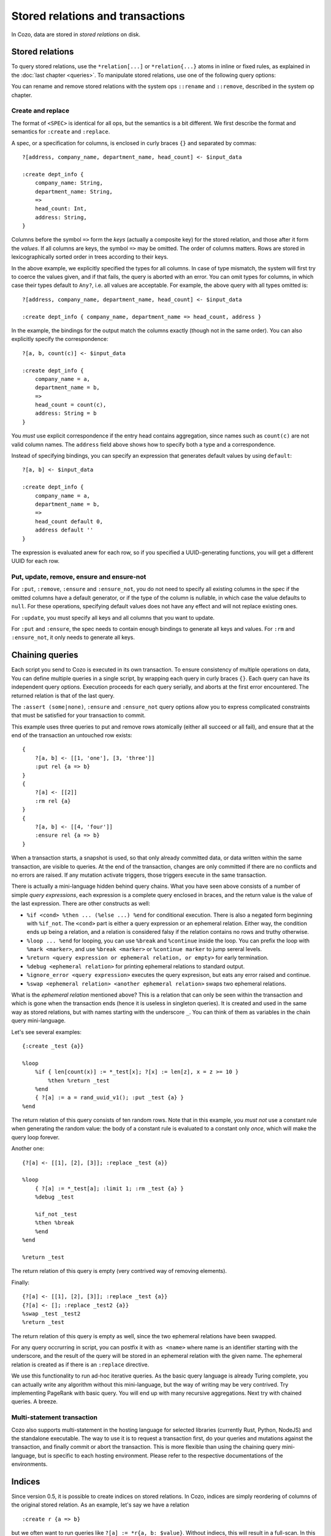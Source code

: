 ====================================
Stored relations and transactions
====================================

In Cozo, data are stored in *stored relations* on disk.

---------------------------
Stored relations
---------------------------

To query stored relations,
use the ``*relation[...]`` or ``*relation{...}`` atoms in inline or fixed rules,
as explained in the :doc:`last chapter <queries>`.
To manipulate stored relations, use one of the following query options:

.. module:: QueryOp
    :noindex:

.. function:: :create <NAME> <SPEC>

    Create a stored relation with the given name and spec.
    No stored relation with the same name can exist beforehand.
    If a query is specified, data from the resulting relation is put into the newly created stored relation.
    This is the only stored relation-related query option in which a query may be omitted.

.. function:: :replace <NAME> <SPEC>

    Similar to ``:create``, except that if the named stored relation exists beforehand,
    it is completely replaced. The schema of the replaced relation need not match the new one.
    You cannot omit the query for ``:replace``.
    If there are any triggers associated, they will be preserved. Note that this may lead to errors if ``:replace``
    leads to schema change.

.. function:: :put <NAME> <SPEC>

    Put rows from the resulting relation into the named stored relation.
    If keys from the data exist beforehand, the corresponding rows are replaced with new ones.

.. function:: :rm <NAME> <SPEC>

    Remove rows from the named stored relation. Only keys should be specified in ``<SPEC>``.
    Removing a non-existent key is not an error and does nothing.

.. function:: :insert <NAME> <SPEC>

    Insert rows from the resulting relation into the named stored relation.
    If keys from the data exist beforehand, an error is raised.

.. function:: :update <NAME> <SPEC>

    Update rows in the named stored relation.
    Only keys and any non-keys that you want to update should be specified in ``<SPEC>``, the other non-keys will keep their old values.
    Updating a non-existent key is an error.

.. function:: :delete <NAME> <SPEC>

    Delete rows from the named stored relation.
    Only keys and any non-keys that you want to delete should be specified in ``<SPEC>``, the other non-keys will keep their old values.
    Deleting a non-existent key raises an error.


.. function:: :ensure <NAME> <SPEC>

    Ensure that rows specified by the output relation and spec exist in the database,
    and that no other process has written to these rows when the enclosing transaction commits.
    Useful for ensuring read-write consistency.

.. function:: :ensure_not <NAME> <SPEC>

    Ensure that rows specified by the output relation and spec do not exist in the database
    and that no other process has written to these rows when the enclosing transaction commits.
    Useful for ensuring read-write consistency.

.. function:: :returning

    When used in conjunction with the mutation ops ``:put``, ``:rm``, ``:insert``, ``:update`` and ``:delete``,
    instead of returning a status code, the mutated rows are returned as a relation. The schema of the returned rows
    follows the schema of the stored relation, with a special field ``_kind`` added to the front.
    ``_kind`` can be ``"inserted"`` or ``"replaced"`` for ``:put``, ``:insert`` and ``:update``, and ``"requested"``
    and ``"deleted"`` for ``:rm`` and ``:delete``. For deletion, the non-key fields for ``"requested"`` rows are filled with ``null``.

You can rename and remove stored relations with the system ops ``::rename`` and ``::remove``,
described in the system op chapter.

^^^^^^^^^^^^^^^^^^^^^^^^^^^^^^^^^^^^^^^^^^^^^^^^^^^^^^^^
Create and replace
^^^^^^^^^^^^^^^^^^^^^^^^^^^^^^^^^^^^^^^^^^^^^^^^^^^^^^^^

The format of ``<SPEC>`` is identical for all ops, but the semantics is a bit different.
We first describe the format and semantics for ``:create`` and ``:replace``.

A spec, or a specification for columns, is enclosed in curly braces ``{}`` and separated by commas::

    ?[address, company_name, department_name, head_count] <- $input_data

    :create dept_info {
        company_name: String,
        department_name: String,
        =>
        head_count: Int,
        address: String,
    }

Columns before the symbol ``=>`` form the *keys* (actually a composite key) for the stored relation,
and those after it form the *values*.
If all columns are keys, the symbol ``=>`` may be omitted.
The order of columns matters.
Rows are stored in lexicographically sorted order in trees according to their keys.

In the above example, we explicitly specified the types for all columns.
In case of type mismatch,
the system will first try to coerce the values given, and if that fails, the query is aborted with an error.
You can omit types for columns, in which case their types default to ``Any?``,
i.e. all values are acceptable.
For example, the above query with all types omitted is::

    ?[address, company_name, department_name, head_count] <- $input_data

    :create dept_info { company_name, department_name => head_count, address }

In the example, the bindings for the output match the columns exactly (though not in the same order).
You can also explicitly specify the correspondence::

    ?[a, b, count(c)] <- $input_data

    :create dept_info {
        company_name = a,
        department_name = b,
        =>
        head_count = count(c),
        address: String = b
    }

You *must* use explicit correspondence if the entry head contains aggregation,
since names such as ``count(c)`` are not valid column names.
The ``address`` field above shows how to specify both a type and a correspondence.

Instead of specifying bindings, you can specify an expression that generates default values by using ``default``::

    ?[a, b] <- $input_data

    :create dept_info {
        company_name = a,
        department_name = b,
        =>
        head_count default 0,
        address default ''
    }

The expression is evaluated anew for each row, so if you specified a UUID-generating functions,
you will get a different UUID for each row.

^^^^^^^^^^^^^^^^^^^^^^^^^^^^^^^^^^^^^^^^^^
Put, update, remove, ensure and ensure-not
^^^^^^^^^^^^^^^^^^^^^^^^^^^^^^^^^^^^^^^^^^

For ``:put``, ``:remove``, ``:ensure`` and ``:ensure_not``,
you do not need to specify all existing columns in the spec if the omitted columns have a default generator,
or if the type of the column is nullable, in which case the value defaults to ``null``.
For these operations, specifying default values does not have any effect and will not replace existing ones.

For ``:update``, you must specify all keys and all columns that you want to update.

For ``:put`` and ``:ensure``, the spec needs to contain enough bindings to generate all keys and values.
For ``:rm`` and ``:ensure_not``, it only needs to generate all keys.

------------------------------------------------------
Chaining queries
------------------------------------------------------

Each script you send to Cozo is executed in its own transaction.
To ensure consistency of multiple operations on data,
You can define multiple queries in a single script,
by wrapping each query in curly braces ``{}``.
Each query can have its independent query options.
Execution proceeds for each query serially, and aborts at the first error encountered.
The returned relation is that of the last query.

The ``:assert (some|none)``, ``:ensure`` and ``:ensure_not`` query options allow you to express complicated constraints
that must be satisfied for your transaction to commit.

This example uses three queries to put and remove rows atomically
(either all succeed or all fail), and ensure that at the end of the transaction
an untouched row exists::

    {
        ?[a, b] <- [[1, 'one'], [3, 'three']]
        :put rel {a => b}
    }
    {
        ?[a] <- [[2]]
        :rm rel {a}
    }
    {
        ?[a, b] <- [[4, 'four']]
        :ensure rel {a => b}
    }

When a transaction starts, a snapshot is used,
so that only already committed data,
or data written within the same transaction, are visible to queries.
At the end of the transaction, changes are only committed if there are no conflicts
and no errors are raised.
If any mutation activate triggers, those triggers execute in the same transaction.

There is actually a mini-language hidden behind query chains. What you have seen above consists of a number of simple
*query expressions*, each expression is a complete query enclosed in braces, 
and the return value is the value of the last expression. There are other constructs as well:

* ``%if <cond> %then ... (%else ...) %end`` for conditional execution. 
  There is also a negated form beginning with ``%if_not``. The ``<cond>`` part is either a query expression or
  an ephemeral relation. Either way, the condition ends up being a relation, and a relation is considered falsy
  if the relation contains no rows and truthy otherwise.

* ``%loop ... %end`` for looping, you can use ``%break`` and ``%continue`` inside the loop. 
  You can prefix the loop with ``%mark <marker>``, and use ``%break <marker>`` or ``%continue marker`` 
  to jump sereral levels.

* ``%return <query expression or ephemeral relation, or empty>`` for early termination.

* ``%debug <ephemeral relation>`` for printing ephemeral relations to standard output.

* ``%ignore_error <query expression>`` executes the query expresison, but eats any error raised and continue.

* ``%swap <ephemeral relation> <another ephemeral relation>`` swaps two ephemeral relations.

What is the *ephemeral relation* mentioned above? This is a relation that can only be seen within the transaction
and which is gone when the transaction ends (hence it is useless in singleton queries). 
It is created and used in the same way as stored relations,
but with names starting with the underscore ``_``. You can think of them as variables in the chain query mini-language.

Let's see several examples::

    {:create _test {a}}

    %loop
        %if { len[count(x)] := *_test[x]; ?[x] := len[z], x = z >= 10 }
            %then %return _test
        %end
        { ?[a] := a = rand_uuid_v1(); :put _test {a} }
    %end

The return relation of this query consists of ten random rows. Note that in this example,
you *must not* use a constant rule when generating the random value: 
the body of a constant rule is evaluated to a constant only *once*, which will make the query loop forever.

Another one::

    {?[a] <- [[1], [2], [3]]; :replace _test {a}}

    %loop
        { ?[a] := *_test[a]; :limit 1; :rm _test {a} }
        %debug _test

        %if_not _test
        %then %break
        %end
    %end

    %return _test

The return relation of this query is empty (very contrived way of removing elements).

Finally::

    {?[a] <- [[1], [2], [3]]; :replace _test {a}}
    {?[a] <- []; :replace _test2 {a}}
    %swap _test _test2
    %return _test

The return relation of this query is empty as well, since the two ephemeral relations have been swapped.

For any query occrurring in script, you can postfix it with ``as <name>`` where name is an identifier starting with the underscore,
and the result of the query will be stored in an ephemeral relation with the given name. The ephemeral relation is created as if
there is an ``:replace`` directive.

We use this functionality to run ad-hoc iterative queries. As the basic query language is already Turing complete,
you can actually write any algorithm without this mini-language, but the way of writing may be very contrived.
Try implementing PageRank with basic query. You will end up with many recursive aggregations.
Next try with chained queries. A breeze.

^^^^^^^^^^^^^^^^^^^^^^^^^^^^^^^^^^^
Multi-statement transaction
^^^^^^^^^^^^^^^^^^^^^^^^^^^^^^^^^^^

Cozo also supports multi-statement in the hosting language for selected libraries (currently Rust, Python, NodeJS)
and the standalone executable. The way to use it is to request a transaction first,
do your queries and mutations against the transaction, and finally commit or abort the transaction.
This is more flexible than using the chaining query mini-language, but is specific to each hosting environment.
Please refer to the respective documentations of the environments.

-------------------------------------------------
Indices
-------------------------------------------------

Since version 0.5, it is possible to create indices on stored relations. 
In Cozo, indices are simply reordering of columns of the original stored relation.
As an example, let's say we have a relation 
::

    :create r {a => b}

but we often want to run queries like ``?[a] := *r{a, b: $value}``. Without indiecs, 
this will result in a full-scan. In this case we can do::

    ::index create r:idx {b, a}

You do *not* specify functional dependencies when creating indices (and in this case there are none anyway).

In Cozo, indices are read-only stored relations that you can query directly::

    ?[a] := *r:idx {a, b: $value}

In this case, running the original query will also use the index, 
and hence is equivalent to the explicit form (which you can confirm with ``::explain``).
However, Cozo is very conservative in using indices in that if there is any chance that the use of an index might
decrease performance, then Cozo will not use an index. Currently, this means that only in situations when 
using an index can avoid a full-scan will the index be used. 
This behaviour ensures that you will not need to fight against suboptimal use of indices with difficult tricks:
just be explicit.

To drop an index::

    ::index drop r:idx

In Cozo, you do not need to specify all columns when creating an index, 
and the database will complete the specified columns to a key. This means that if your stored relation is
::

    :create r {a, b => c, d, e}

and you created an index as::

    ::index create r:i {d, b}

the database will automatically run the following index creation instead::

    ::index create r:i {d, b, a}

You can see what columns are actually created by running ``::columns r:i``.

Indices can be used as inputs to fixed rules. They may also be eligible in time-travel queries, as long as
their last key column is of type ``Validity``.

------------------------------------------------------
Triggers
------------------------------------------------------

Cozo supports triggers attached to stored relations. 
You attach triggers to a stored relation by running the system op ``::set_triggers``::

    ::set_triggers <REL_NAME>

    on put { <QUERY> }
    on rm { <QUERY> }
    on replace { <QUERY> }
    on put { <QUERY> } # you can specify as many triggers as you need

``<QUERY>`` can be any valid query.

The ``on put`` triggers will run when new data is inserted or upserted,
which can be activated by ``:put``, ``:create`` and ``:replace`` query options.
The implicitly defined rules ``_new[]`` and ``_old[]`` can be used in the triggers, and
contain the added rows and the replaced rows respectively.

The ``on rm`` triggers will run when data is deleted, which can be activated by a ``:rm`` query option.
The implicitly defined rules ``_new[]`` and ``_old[]`` can be used in the triggers,
and contain the keys of the rows for deleted rows (even if no row with the key actually exist) and the rows
actually deleted (with both keys and non-keys).

The ``on replace`` triggers will be activated by a ``:replace`` query option.
They are run before any ``on put`` triggers.

All triggers for a relation must be specified together, in the same ``::set_triggers`` system op.
If used again, all the triggers associated with the stored relation are replaced.
To remove all triggers from a stored relation, use ``::set_triggers <REL_NAME>`` followed by nothing.

As an example of using triggers to maintain an index manually, suppose we have the following relation::

    :create rel {a => b}

and the manual index is::

    :create rel.rev {b, a}

To manage the manual index automatically::

    ::set_triggers rel

    on put {
        ?[a, b] := _new[a, b]

        :put rel.rev{ b, a }
    }
    on rm {
        ?[a, b] := _old[a, b]

        :rm rel.rev{ b, a }
    }

With the index set up, you can use ``*rel.rev{..}`` in place of ``*rel{..}`` in your queries.

Note that unlike indices, there are ingestion APIs for which triggers are explicitly *not* run. 
Also, if you want to manually manage indices with triggers, you have to populate the existing values
manually as well.

.. WARNING::

    Triggers do not propagate. That is, if a trigger modifies a relation that has triggers associated, 
    those latter triggers will not run. This is different from the behaviour in earlier versions.
    We changed it since trigger propagation creates more problems than it solves.

---------------------
Storing large values
---------------------

There a limit to the amount of data you can store in a single value or single row. The precise limit depends on the storage engine. For the in-memory engine it is obviously RAM-bound. For the SQLite engine the keys as as whole and the values as a whole are each stored as a single BLOB field in SQLite, and are subject to `their limit <https://www.sqlite.org/limits.html>`_. For RocksDB engine, which is the recommended setup if you are thinking of storing large values, the keys as a whole is stored as a RocksDB key, which has a limit of 8MB, and keys should be kept small for performance. For values, CozoDB utilizes the `BlobDB <https://github.com/facebook/rocksdb/wiki/BlobDB>`_ functionality of RocksDB, and you are only limited by RAM and disk sizes.

Performance-wise, if large values are present, currently these values will be read into memory if the row is touched in the query. So it is recommended to store large values in a dedicated key-value relation in the database, with all the metadata stored in a separate relation. At query time, you should search/filter/join the metadata relation to find the rows you want, and then join them with the dedicated large value relation at the last stage.
